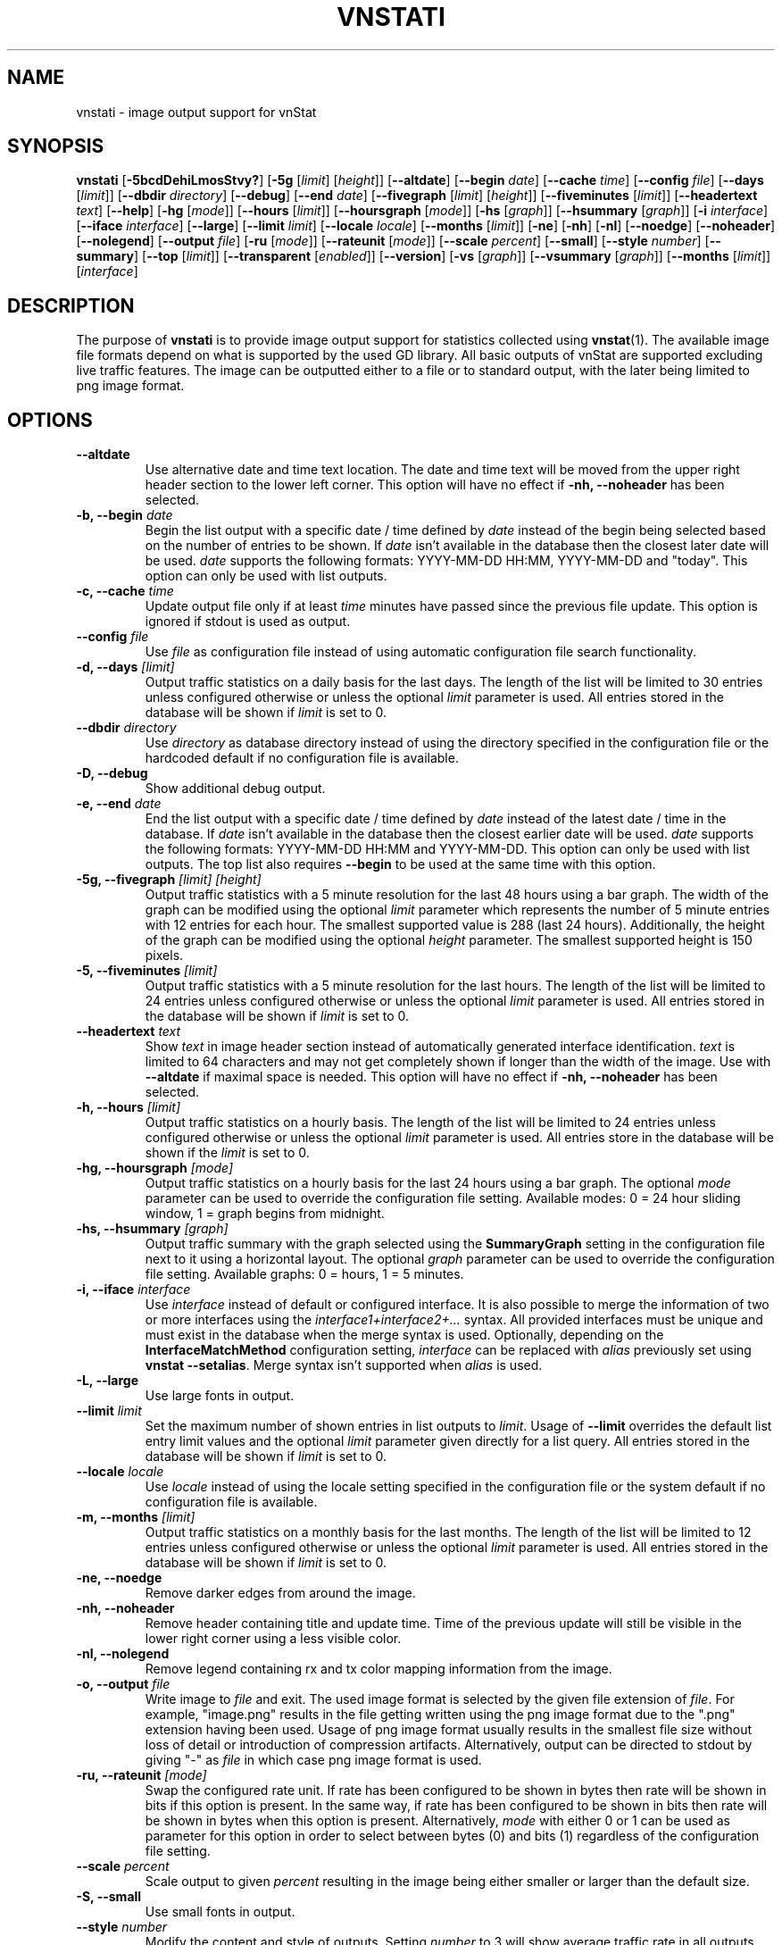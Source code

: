.TH VNSTATI 1 "JANUARY 2022" "version 2.9" "User Manuals"
.SH NAME
vnstati \- image output support for vnStat

.SH SYNOPSIS

.B vnstati
.RB [ \-5bcdDehiLmosStvy? ]
.RB [ \-5g
.RI [ limit ]
.RI [ height ]]
.RB [ \-\-altdate ]
.RB [ \-\-begin
.IR date ]
.RB [ \-\-cache
.IR time ]
.RB [ \-\-config
.IR file ]
.RB [ \-\-days
.RI [ limit ]]
.RB [ \-\-dbdir
.IR directory ]
.RB [ \-\-debug ]
.RB [ \-\-end
.IR date ]
.RB [ \-\-fivegraph
.RI [ limit ]
.RI [ height ]]
.RB [ \-\-fiveminutes
.RI [ limit ]]
.RB [ \-\-headertext
.IR text ]
.RB [ \-\-help ]
.RB [ \-hg
.RI [ mode ]]
.RB [ \-\-hours
.RI [ limit ]]
.RB [ \-\-hoursgraph
.RI [ mode ]]
.RB [ \-hs
.RI [ graph ]]
.RB [ \-\-hsummary
.RI [ graph ]]
.RB [ \-i
.IR interface ]
.RB [ \-\-iface
.IR interface ]
.RB [ \-\-large ]
.RB [ \-\-limit
.IR limit ]
.RB [ \-\-locale
.IR locale ]
.RB [ \-\-months
.RI [ limit ]]
.RB [ \-ne ]
.RB [ \-nh ]
.RB [ \-nl ]
.RB [ \-\-noedge ]
.RB [ \-\-noheader ]
.RB [ \-\-nolegend ]
.RB [ \-\-output
.IR file ]
.RB [ \-ru
.RI [ mode ]]
.RB [ \-\-rateunit
.RI [ mode ]]
.RB [ \-\-scale
.IR percent ]
.RB [ \-\-small ]
.RB [ \-\-style
.IR number ]
.RB [ \-\-summary ]
.RB [ \-\-top
.RI [ limit ]]
.RB [ \-\-transparent
.RI [ enabled ]]
.RB [ \-\-version ]
.RB [ \-vs
.RI [ graph ]]
.RB [ \-\-vsummary
.RI [ graph ]]
.RB [ \-\-months
.RI [ limit ]]
.RI [ interface ]

.SH DESCRIPTION

The purpose of
.B vnstati
is to provide image output support for statistics collected using
.BR vnstat (1).
The available image file formats depend on what is supported by the used GD
library. All basic outputs of vnStat are supported excluding live traffic
features. The image can be outputted either to a file or to standard output,
with the later being limited to png image format.

.SH OPTIONS

.TP
.B "--altdate"
Use alternative date and time text location. The date and time text will be moved
from the upper right header section to the lower left corner. This option
will have no effect if
.B "-nh, --noheader"
has been selected.

.TP
.BI "-b, --begin " date
Begin the list output with a specific date / time defined by
.I date
instead of the begin being selected based on the number of entries to be shown.
If
.I date
isn't available in the database then the closest later date will be used.
.I date
supports the following formats: YYYY-MM-DD HH:MM, YYYY-MM-DD and "today".
This option can only be used with list outputs.

.TP
.BI "-c, --cache " time
Update output file only if at least
.I time
minutes have passed since the previous file update. This option is ignored if
stdout is used as output.

.TP
.BI "--config " file
Use
.I file
as configuration file instead of using automatic configuration file search
functionality.

.TP
.BI "-d, --days " [limit]
Output traffic statistics on a daily basis for the last days. The length of the list
will be limited to 30 entries unless configured otherwise or unless the optional
.I limit
parameter is used. All entries stored in the database will be shown if
.I limit
is set to 0.

.TP
.BI "--dbdir " directory
Use
.I directory
as database directory instead of using the directory specified in the configuration
file or the hardcoded default if no configuration file is available.

.TP
.B "-D, --debug"
Show additional debug output.

.TP
.BI "-e, --end " date
End the list output with a specific date / time defined by
.I date
instead of the latest date / time in the database. If
.I date
isn't available in the database then the closest earlier date will be used.
.I date
supports the following formats: YYYY-MM-DD HH:MM and YYYY-MM-DD.
This option can only be used with list outputs. The top list also requires
.B "--begin"
to be used at the same time with this option.

.TP
.BI "-5g, --fivegraph " "[limit] [height]"
Output traffic statistics with a 5 minute resolution for the last 48 hours
using a bar graph. The width of the graph can be modified using the optional
.I limit
parameter which represents the number of 5 minute entries with 12 entries for
each hour. The smallest supported value is 288 (last 24 hours). Additionally,
the height of the graph can be modified using the optional
.I height
parameter. The smallest supported height is 150 pixels.

.TP
.BI "-5, --fiveminutes " [limit]
Output traffic statistics with a 5 minute resolution for the last hours.  The length of the list
will be limited to 24 entries unless configured otherwise or unless the optional
.I limit
parameter is used. All entries stored in the database will be shown if
.I limit
is set to 0.

.TP
.BI "--headertext " text
Show
.I text
in image header section instead of automatically generated interface identification.
.I text
is limited to 64 characters and may not get completely shown if longer than the width of
the image. Use with
.B "--altdate"
if maximal space is needed. This option will have no effect if
.B "-nh, --noheader"
has been selected.

.TP
.BI "-h, --hours "  [limit]
Output traffic statistics on a hourly basis. The length of the list will be limited
to 24 entries unless configured otherwise or unless the optional
.I limit
parameter is used. All entries store in the database will be shown if the
.I limit
is set to 0.

.TP
.BI "-hg, --hoursgraph " [mode]
Output traffic statistics on a hourly basis for the last 24 hours using a bar graph.
The optional
.I mode
parameter can be used to override the configuration file setting. Available modes:
0 = 24 hour sliding window, 1 = graph begins from midnight.

.TP
.BI "-hs, --hsummary " [graph]
Output traffic summary with the graph selected using the
.B SummaryGraph
setting in the configuration file next to it using a horizontal layout. The optional
.I graph
parameter can be used to override the configuration file setting. Available graphs:
0 = hours, 1 = 5 minutes.

.TP
.BI "-i, --iface " interface
Use
.I interface
instead of default or configured interface. It is also possible to merge the
information of two or more interfaces using the
.I interface1+interface2+...
syntax. All provided interfaces must be unique and must exist in the database
when the merge syntax is used. Optionally, depending on the
.B InterfaceMatchMethod
configuration setting,
.I interface
can be replaced with
.I alias
previously set using
.BR "vnstat --setalias" .
Merge syntax isn't supported when
.I alias
is used.

.TP
.B "-L, --large"
Use large fonts in output.

.TP
.BI "--limit " limit
Set the maximum number of shown entries in list outputs to
.IR limit .
Usage of
.B "--limit"
overrides the default list entry limit values and the optional
.I limit
parameter given directly for a list query. All entries stored in the database will be shown if
.I limit
is set to 0.

.TP
.BI "--locale " locale
Use
.I locale
instead of using the locale setting specified in the configuration file or the system
default if no configuration file is available.

.TP
.BI "-m, --months " [limit]
Output traffic statistics on a monthly basis for the last months. The length of the list
will be limited to 12 entries unless configured otherwise or unless the optional
.I limit
parameter is used. All entries stored in the database will be shown if
.I limit
is set to 0.

.TP
.B "-ne, --noedge"
Remove darker edges from around the image.

.TP
.B "-nh, --noheader"
Remove header containing title and update time. Time of the previous update
will still be visible in the lower right corner using a less visible color.

.TP
.B "-nl, --nolegend"
Remove legend containing rx and tx color mapping information from the image.

.TP
.BI "-o, --output " file
Write image to
.I file
and exit. The used image format is selected by the given file extension of
.IR file .
For example, "image.png" results in the file getting written using the png
image format due to the ".png" extension having been used. Usage of png image
format usually results in the smallest file size without loss of detail or
introduction of compression artifacts. Alternatively, output can be directed
to stdout by giving "-" as
.I file
in which case png image format is used.

.TP
.BI "-ru, --rateunit " [mode]
Swap the configured rate unit. If rate has been configured to be shown in
bytes then rate will be shown in bits if this option is present. In the same
way, if rate has been configured to be shown in bits then rate will be shown
in bytes when this option is present. Alternatively,
.I mode
with either 0 or 1 can be used as parameter for this option in order to
select between bytes (0) and bits (1) regardless of the configuration file setting.

.TP
.BI "--scale " percent
Scale output to given
.I percent
resulting in the image being either smaller or larger than the default size.

.TP
.B "-S, --small"
Use small fonts in output.

.TP
.BI "--style " number
Modify the content and style of outputs. Setting
.I number
to 3 will show average traffic rate in all outputs where it is supported.
Other values will show bar graphics instead.

.TP
.B "-s, --summary"
Output traffic statistics summary.

.TP
.BI "-t, --top " [limit]
Output all time top traffic days. The length of the list
will be limited to 10 entries unless configured otherwise or unless the optional
.I limit
parameter is used. All entries stored in the database will be shown if
.I limit
is set to 0. When used with
.B "--begin"
and optionally with
.BR "--end" ,
the list will be generated using the daily data instead of separate top entries.
The availability of daily data defines the boundaries the date specific query
can access.

.TP
.BI "--transparent " [enabled]
Toggle background color transparency depending of the
.B TransparentBg
setting in the configuration file. Alternatively, 0 or 1 can be given as parameter
.I enabled
for this option in order to either disable (0) or enable (1) transparency
regardless of the configuration file setting.

.TP
.B "-v, --version"
Show current version.

.TP
.BI "-vs, --vsummary " [graph]
Output traffic summary with the graph selected using the
.B SummaryGraph
setting in the configuration file below it using a vertical layout. The optional
.I graph
parameter can be used to override the configuration file setting. Available graphs:
0 = hours, 1 = 5 minutes.

.TP
.BI "-y, --years " [limit]
Output traffic statistics on a yearly basis for the last years. The list will show all
entries by default unless configured otherwise or unless the optional
.I limit
parameter is used. All entries stored in the database will also be shown if
.I limit
is set to 0.

.TP
.B "-?, --help"
Show a command option summary.

.SH FILES

.TP
.I /var/lib/vnstat/
Default database directory.

.TP
.I /etc/vnstat.conf
Config file that will be used unless
.I $HOME/.vnstatrc
exists. See
.BR vnstat.conf (5)
for more information.

.SH EXAMPLES

.TP
.B "vnstati -s -i eth0 -o /tmp/vnstat.png"
Output traffic summary for interface eth0 to file /tmp/vnstat.png.

.TP
.B "vnstati -vs -i eth0+eth1+eth2 -o /tmp/vnstat.png"
Output traffic summary with hourly data under the normal summary for a merge of
interfaces eth0, eth1 and eth2 to file /tmp/vnstat.png.

.TP
.B "vnstati -h -c 15 -o /tmp/vnstat_h.png"
Output hourly traffic statistics for default interface to file /tmp/vnstat_h.png
if the file has not been updated within the last 15 minutes.

.TP
.B "vnstati -d -ne -nh -o -"
Output daily traffic statistics without displaying the header section and edges
for default interface to standard output (stdout).

.TP
.B "vnstati -m --config /home/me/vnstat.cfg -i -o -"
Output monthly traffic statistics for default interface specified in configuration
file /home/me/vnstat.cfg to standard output (stdout).

.SH RESTRICTIONS

Depending on the built-in fonts provided by the GD library, not all characters
may end up shown correctly when a UTF-8 locale is used.
.PP
Using long date output formats may cause misalignment in shown columns if the
length of the date exceeds the fixed size allocation.
.PP
Scaling an image when background transparency is enabled may not result in
transparency being retained.

.SH AUTHOR

Teemu Toivola <tst at iki dot fi>

.SH "SEE ALSO"

.BR vnstat (1),
.BR vnstatd (8),
.BR vnstat.conf (5),
.BR units (7)
